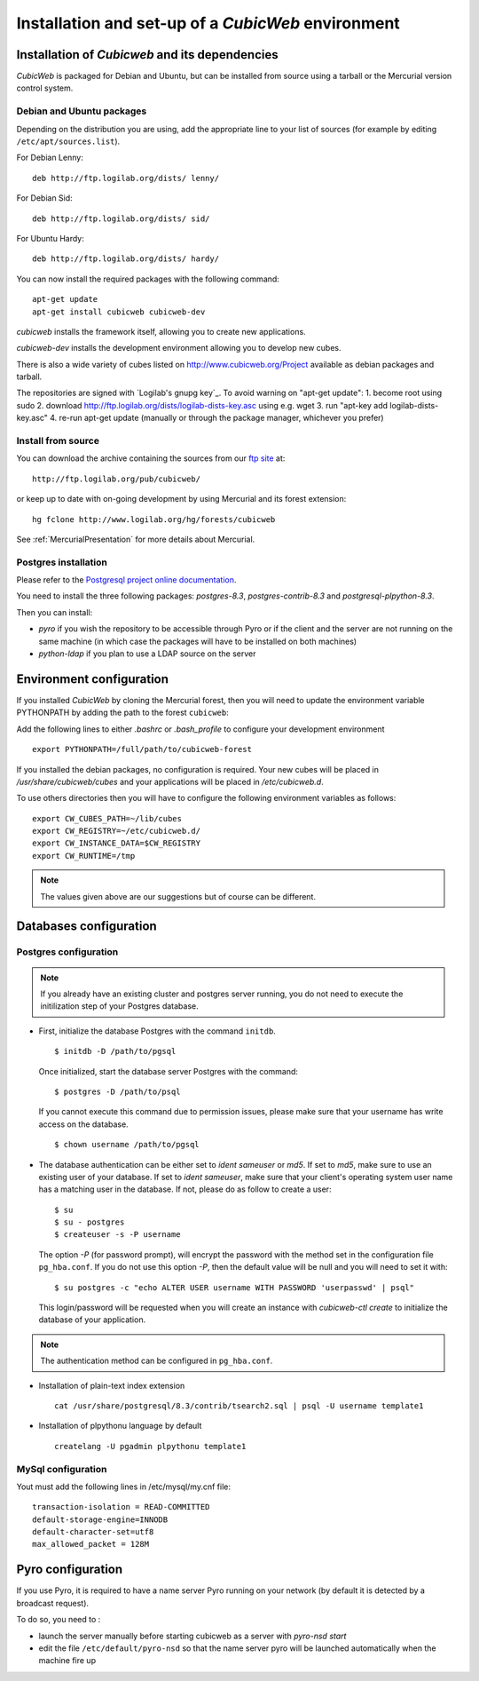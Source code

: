 .. -*- coding: utf-8 -*-

.. _SetUpEnv:

===================================================
Installation and set-up of a *CubicWeb* environment
===================================================

Installation of `Cubicweb` and its dependencies
-----------------------------------------------

*CubicWeb* is packaged for Debian and Ubuntu, but can be installed from source
using a tarball or the Mercurial version control system.

.. _DebianInstallation:

Debian and Ubuntu packages
```````````````````````````

Depending on the distribution you are using, add the appropriate line to your list
of sources (for example by editing ``/etc/apt/sources.list``).

For Debian Lenny::

  deb http://ftp.logilab.org/dists/ lenny/

For Debian Sid::

  deb http://ftp.logilab.org/dists/ sid/

For Ubuntu Hardy::

  deb http://ftp.logilab.org/dists/ hardy/


You can now install the required packages with the following command::

  apt-get update
  apt-get install cubicweb cubicweb-dev

`cubicweb` installs the framework itself, allowing you to create
new applications.

`cubicweb-dev` installs the development environment allowing you to
develop new cubes.

There is also a wide variety of cubes listed on http://www.cubicweb.org/Project available as debian packages and tarball.

The repositories are signed with `Logilab's gnupg key`_. To avoid warning on "apt-get update":
1. become root using sudo 
2. download http://ftp.logilab.org/dists/logilab-dists-key.asc using e.g. wget
3. run "apt-key add logilab-dists-key.asc"
4. re-run apt-get update (manually or through the package manager, whichever you prefer)

.. `Logilab's gnupg key` _http://ftp.logilab.org/dists/logilab-dists-key.asc

Install from source
```````````````````

You can download the archive containing the sources from our `ftp site`_ at::

  http://ftp.logilab.org/pub/cubicweb/

.. _`ftp site`: http://ftp.logilab.org/pub/cubicweb/

or keep up to date with on-going development by using Mercurial and its forest
extension::

  hg fclone http://www.logilab.org/hg/forests/cubicweb

See :ref:`MercurialPresentation` for more details about Mercurial.

Postgres installation
`````````````````````

Please refer to the `Postgresql project online documentation`_.

.. _`Postgresql project online documentation`: http://www.postgresql.org/

You need to install the three following packages: `postgres-8.3`,
`postgres-contrib-8.3` and `postgresql-plpython-8.3`.


Then you can install:

* `pyro` if you wish the repository to be accessible through Pyro
  or if the client and the server are not running on the same machine
  (in which case the packages will have to be installed on both
  machines)

* `python-ldap` if you plan to use a LDAP source on the server

.. _ConfigurationEnv:

Environment configuration
-------------------------

If you installed *CubicWeb* by cloning the Mercurial forest, then you
will need to update the environment variable PYTHONPATH by adding
the path to the forest ``cubicweb``:

Add the following lines to either `.bashrc` or `.bash_profile` to configure
your development environment ::

  export PYTHONPATH=/full/path/to/cubicweb-forest

If you installed the debian packages, no configuration is required.
Your new cubes will be placed in `/usr/share/cubicweb/cubes` and
your applications will be placed in `/etc/cubicweb.d`.

To use others directories then you will have to configure the
following environment variables as follows::

    export CW_CUBES_PATH=~/lib/cubes
    export CW_REGISTRY=~/etc/cubicweb.d/
    export CW_INSTANCE_DATA=$CW_REGISTRY
    export CW_RUNTIME=/tmp

.. note::
    The values given above are our suggestions but of course
    can be different.


Databases configuration
-----------------------



.. _ConfigurationPostgres:

Postgres configuration
``````````````````````

.. note::
    If you already have an existing cluster and postgres server
    running, you do not need to execute the initilization step
    of your Postgres database.

* First, initialize the database Postgres with the command ``initdb``.
  ::

    $ initdb -D /path/to/pgsql

  Once initialized, start the database server Postgres
  with the command::

    $ postgres -D /path/to/psql

  If you cannot execute this command due to permission issues, please
  make sure that your username has write access on the database.
  ::

    $ chown username /path/to/pgsql

* The database authentication can be either set to `ident sameuser`
  or `md5`.
  If set to `md5`, make sure to use an existing user
  of your database.
  If set to `ident sameuser`, make sure that your
  client's operating system user name has a matching user in
  the database. If not, please do as follow to create a user::

    $ su
    $ su - postgres
    $ createuser -s -P username

  The option `-P` (for password prompt), will encrypt the password with
  the method set in the configuration file ``pg_hba.conf``.
  If you do not use this option `-P`, then the default value will be null
  and you will need to set it with::

    $ su postgres -c "echo ALTER USER username WITH PASSWORD 'userpasswd' | psql"

  This login/password will be requested when you will create an
  instance with `cubicweb-ctl create` to initialize the database of
  your application.

.. note::
    The authentication method can be configured in ``pg_hba.conf``.


.. FIXME Are these steps really necessary? It seemed to work without.

* Installation of plain-text index extension ::

    cat /usr/share/postgresql/8.3/contrib/tsearch2.sql | psql -U username template1

* Installation of plpythonu language by default ::

    createlang -U pgadmin plpythonu template1

MySql configuration
```````````````````
Yout must add the following lines in /etc/mysql/my.cnf file::

    transaction-isolation = READ-COMMITTED
    default-storage-engine=INNODB
    default-character-set=utf8
    max_allowed_packet = 128M

Pyro configuration
------------------

If you use Pyro, it is required to have a name server Pyro running on your
network (by default it is detected by a broadcast request).

To do so, you need to :

* launch the server manually before starting cubicweb as a server with
  `pyro-nsd start`

* edit the file ``/etc/default/pyro-nsd`` so that the name server pyro
  will be launched automatically when the machine fire up

